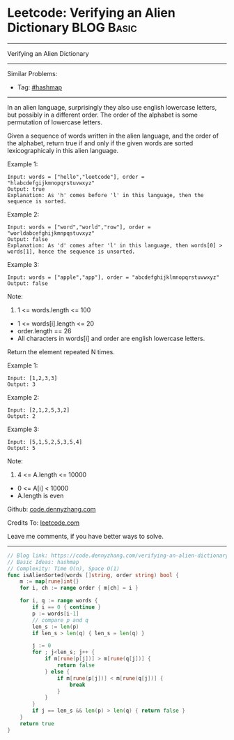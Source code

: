 * Leetcode: Verifying an Alien Dictionary                        :BLOG:Basic:
#+STARTUP: showeverything
#+OPTIONS: toc:nil \n:t ^:nil creator:nil d:nil
:PROPERTIES:
:type:     hashmap
:END:
---------------------------------------------------------------------
Verifying an Alien Dictionary
---------------------------------------------------------------------
#+BEGIN_HTML
<a href="https://github.com/dennyzhang/code.dennyzhang.com/tree/master/problems/verifying-an-alien-dictionary"><img align="right" width="200" height="183" src="https://www.dennyzhang.com/wp-content/uploads/denny/watermark/github.png" /></a>
#+END_HTML
Similar Problems:
- Tag: [[https://code.dennyzhang.com/tag/hashmap][#hashmap]]
---------------------------------------------------------------------
In an alien language, surprisingly they also use english lowercase letters, but possibly in a different order. The order of the alphabet is some permutation of lowercase letters.

Given a sequence of words written in the alien language, and the order of the alphabet, return true if and only if the given words are sorted lexicographicaly in this alien language.
 
Example 1:
#+BEGIN_EXAMPLE
Input: words = ["hello","leetcode"], order = "hlabcdefgijkmnopqrstuvwxyz"
Output: true
Explanation: As 'h' comes before 'l' in this language, then the sequence is sorted.
#+END_EXAMPLE

Example 2:
#+BEGIN_EXAMPLE
Input: words = ["word","world","row"], order = "worldabcefghijkmnpqstuvxyz"
Output: false
Explanation: As 'd' comes after 'l' in this language, then words[0] > words[1], hence the sequence is unsorted.
#+END_EXAMPLE

Example 3:
#+BEGIN_EXAMPLE
Input: words = ["apple","app"], order = "abcdefghijklmnopqrstuvwxyz"
Output: false
#+END_EXAMPLE
 
Note:

1. 1 <= words.length <= 100
- 1 <= words[i].length <= 20
- order.length == 26
- All characters in words[i] and order are english lowercase letters.

Return the element repeated N times.

Example 1:
#+BEGIN_EXAMPLE
Input: [1,2,3,3]
Output: 3
#+END_EXAMPLE

Example 2:
#+BEGIN_EXAMPLE
Input: [2,1,2,5,3,2]
Output: 2
#+END_EXAMPLE

Example 3:
#+BEGIN_EXAMPLE
Input: [5,1,5,2,5,3,5,4]
Output: 5
#+END_EXAMPLE
 
Note:

1. 4 <= A.length <= 10000
- 0 <= A[i] < 10000
- A.length is even

Github: [[https://github.com/dennyzhang/code.dennyzhang.com/tree/master/problems/verifying-an-alien-dictionary][code.dennyzhang.com]]

Credits To: [[https://leetcode.com/problems/verifying-an-alien-dictionary/description/][leetcode.com]]

Leave me comments, if you have better ways to solve.
---------------------------------------------------------------------
#+BEGIN_SRC go
// Blog link: https://code.dennyzhang.com/verifying-an-alien-dictionary
// Basic Ideas: hashmap
// Complexity: Time O(n), Space O(1)
func isAlienSorted(words []string, order string) bool {
    m := map[rune]int{}
    for i, ch := range order { m[ch] = i }
    
    for i, q := range words {
        if i == 0 { continue }
        p := words[i-1]
        // compare p and q
        len_s := len(p)
        if len_s > len(q) { len_s = len(q) }

        j := 0
        for ; j<len_s; j++ {
            if m[rune(p[j])] > m[rune(q[j])] { 
                return false 
            } else {
                if m[rune(p[j])] < m[rune(q[j])] {
                    break
                }
            }
        }
        if j == len_s && len(p) > len(q) { return false }
    }
    return true
}
#+END_SRC

#+BEGIN_HTML
<div style="overflow: hidden;">
<div style="float: left; padding: 5px"> <a href="https://www.linkedin.com/in/dennyzhang001"><img src="https://www.dennyzhang.com/wp-content/uploads/sns/linkedin.png" alt="linkedin" /></a></div>
<div style="float: left; padding: 5px"><a href="https://github.com/dennyzhang"><img src="https://www.dennyzhang.com/wp-content/uploads/sns/github.png" alt="github" /></a></div>
<div style="float: left; padding: 5px"><a href="https://www.dennyzhang.com/slack" target="_blank" rel="nofollow"><img src="https://www.dennyzhang.com/wp-content/uploads/sns/slack.png" alt="slack"/></a></div>
</div>
#+END_HTML

